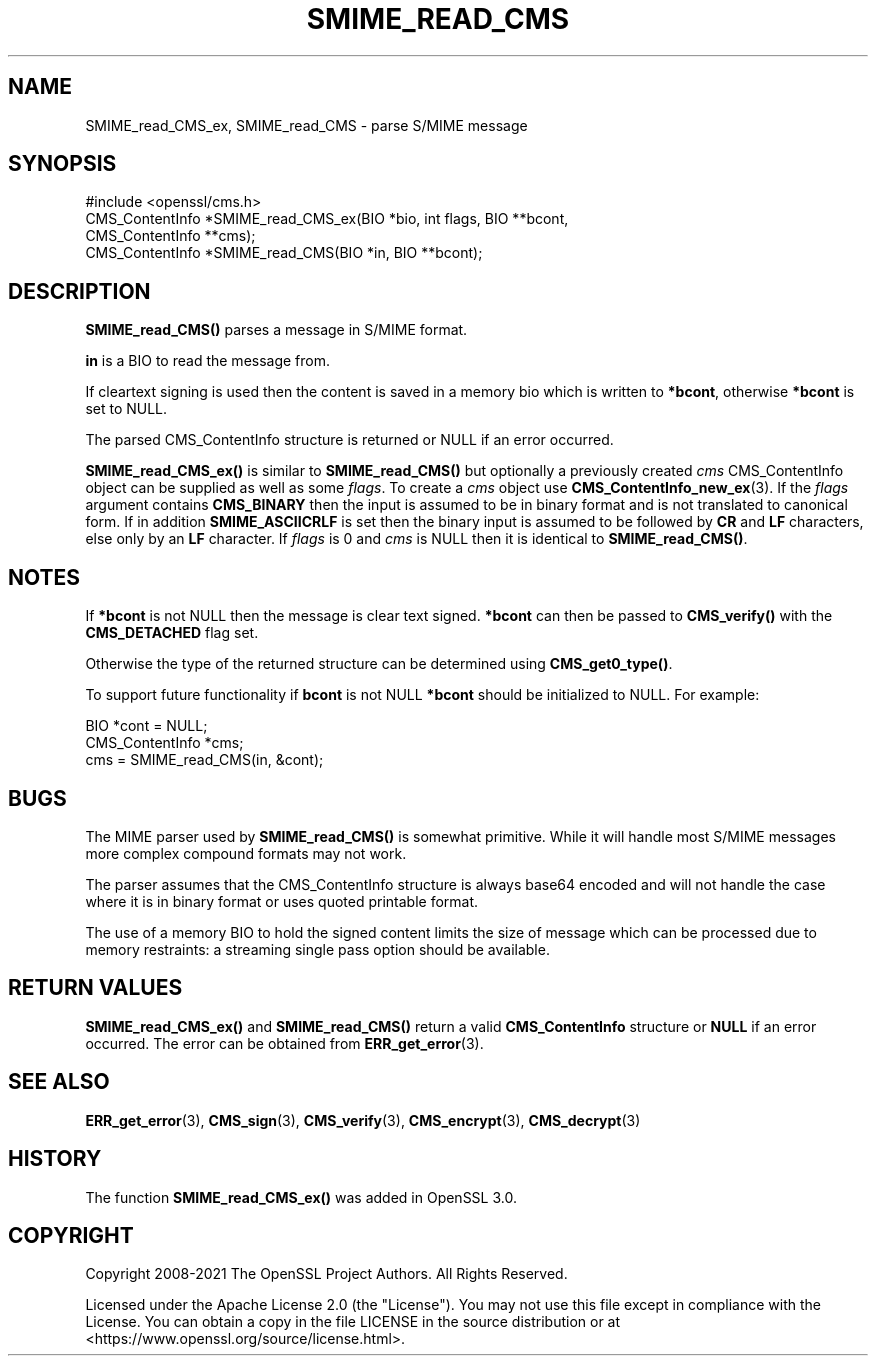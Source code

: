 .\" -*- mode: troff; coding: utf-8 -*-
.\" Automatically generated by Pod::Man 5.0102 (Pod::Simple 3.45)
.\"
.\" Standard preamble:
.\" ========================================================================
.de Sp \" Vertical space (when we can't use .PP)
.if t .sp .5v
.if n .sp
..
.de Vb \" Begin verbatim text
.ft CW
.nf
.ne \\$1
..
.de Ve \" End verbatim text
.ft R
.fi
..
.\" \*(C` and \*(C' are quotes in nroff, nothing in troff, for use with C<>.
.ie n \{\
.    ds C` ""
.    ds C' ""
'br\}
.el\{\
.    ds C`
.    ds C'
'br\}
.\"
.\" Escape single quotes in literal strings from groff's Unicode transform.
.ie \n(.g .ds Aq \(aq
.el       .ds Aq '
.\"
.\" If the F register is >0, we'll generate index entries on stderr for
.\" titles (.TH), headers (.SH), subsections (.SS), items (.Ip), and index
.\" entries marked with X<> in POD.  Of course, you'll have to process the
.\" output yourself in some meaningful fashion.
.\"
.\" Avoid warning from groff about undefined register 'F'.
.de IX
..
.nr rF 0
.if \n(.g .if rF .nr rF 1
.if (\n(rF:(\n(.g==0)) \{\
.    if \nF \{\
.        de IX
.        tm Index:\\$1\t\\n%\t"\\$2"
..
.        if !\nF==2 \{\
.            nr % 0
.            nr F 2
.        \}
.    \}
.\}
.rr rF
.\" ========================================================================
.\"
.IX Title "SMIME_READ_CMS 3ossl"
.TH SMIME_READ_CMS 3ossl 2025-09-30 3.5.4 OpenSSL
.\" For nroff, turn off justification.  Always turn off hyphenation; it makes
.\" way too many mistakes in technical documents.
.if n .ad l
.nh
.SH NAME
SMIME_read_CMS_ex, SMIME_read_CMS \- parse S/MIME message
.SH SYNOPSIS
.IX Header "SYNOPSIS"
.Vb 1
\& #include <openssl/cms.h>
\&
\& CMS_ContentInfo *SMIME_read_CMS_ex(BIO *bio, int flags, BIO **bcont,
\&                                    CMS_ContentInfo **cms);
\& CMS_ContentInfo *SMIME_read_CMS(BIO *in, BIO **bcont);
.Ve
.SH DESCRIPTION
.IX Header "DESCRIPTION"
\&\fBSMIME_read_CMS()\fR parses a message in S/MIME format.
.PP
\&\fBin\fR is a BIO to read the message from.
.PP
If cleartext signing is used then the content is saved in a memory bio which is
written to \fB*bcont\fR, otherwise \fB*bcont\fR is set to NULL.
.PP
The parsed CMS_ContentInfo structure is returned or NULL if an
error occurred.
.PP
\&\fBSMIME_read_CMS_ex()\fR is similar to \fBSMIME_read_CMS()\fR but optionally a previously
created \fIcms\fR CMS_ContentInfo object can be supplied as well as some \fIflags\fR.
To create a \fIcms\fR object use \fBCMS_ContentInfo_new_ex\fR\|(3).
If the \fIflags\fR argument contains \fBCMS_BINARY\fR then the input is assumed to be
in binary format and is not translated to canonical form.
If in addition \fBSMIME_ASCIICRLF\fR is set then the binary input is assumed
to be followed by \fBCR\fR and \fBLF\fR characters, else only by an \fBLF\fR character.
If \fIflags\fR is 0 and \fIcms\fR is NULL then it is identical to \fBSMIME_read_CMS()\fR.
.SH NOTES
.IX Header "NOTES"
If \fB*bcont\fR is not NULL then the message is clear text signed. \fB*bcont\fR can
then be passed to \fBCMS_verify()\fR with the \fBCMS_DETACHED\fR flag set.
.PP
Otherwise the type of the returned structure can be determined
using \fBCMS_get0_type()\fR.
.PP
To support future functionality if \fBbcont\fR is not NULL \fB*bcont\fR should be
initialized to NULL. For example:
.PP
.Vb 2
\& BIO *cont = NULL;
\& CMS_ContentInfo *cms;
\&
\& cms = SMIME_read_CMS(in, &cont);
.Ve
.SH BUGS
.IX Header "BUGS"
The MIME parser used by \fBSMIME_read_CMS()\fR is somewhat primitive.  While it will
handle most S/MIME messages more complex compound formats may not work.
.PP
The parser assumes that the CMS_ContentInfo structure is always base64 encoded
and will not handle the case where it is in binary format or uses quoted
printable format.
.PP
The use of a memory BIO to hold the signed content limits the size of message
which can be processed due to memory restraints: a streaming single pass option
should be available.
.SH "RETURN VALUES"
.IX Header "RETURN VALUES"
\&\fBSMIME_read_CMS_ex()\fR and \fBSMIME_read_CMS()\fR return a valid \fBCMS_ContentInfo\fR
structure or \fBNULL\fR if an error occurred. The error can be obtained from
\&\fBERR_get_error\fR\|(3).
.SH "SEE ALSO"
.IX Header "SEE ALSO"
\&\fBERR_get_error\fR\|(3),
\&\fBCMS_sign\fR\|(3),
\&\fBCMS_verify\fR\|(3),
\&\fBCMS_encrypt\fR\|(3),
\&\fBCMS_decrypt\fR\|(3)
.SH HISTORY
.IX Header "HISTORY"
The function \fBSMIME_read_CMS_ex()\fR was added in OpenSSL 3.0.
.SH COPYRIGHT
.IX Header "COPYRIGHT"
Copyright 2008\-2021 The OpenSSL Project Authors. All Rights Reserved.
.PP
Licensed under the Apache License 2.0 (the "License").  You may not use
this file except in compliance with the License.  You can obtain a copy
in the file LICENSE in the source distribution or at
<https://www.openssl.org/source/license.html>.
